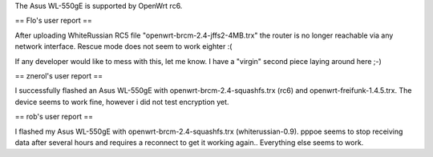 The Asus WL-550gE is supported by OpenWrt rc6.

== Flo's user report ==

After uploading WhiteRussian RC5 file "openwrt-brcm-2.4-jffs2-4MB.trx" the router is no longer reachable via any network interface. Rescue mode does not seem to work eighter :(

If any developer would like to mess with this, let me know. I have a "virgin" second piece laying around here ;-)

== znerol's user report ==

I successfully flashed an Asus WL-550gE with openwrt-brcm-2.4-squashfs.trx (rc6) and openwrt-freifunk-1.4.5.trx. The device seems to work fine, however i did not test encryption yet.


== rob's user report ==

I flashed my Asus WL-550gE with openwrt-brcm-2.4-squashfs.trx (whiterussian-0.9). pppoe seems to stop receiving data after several hours and requires a reconnect to get it working again.. Everything else seems to work.
